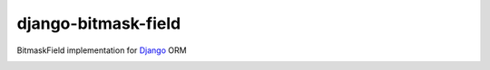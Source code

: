 ====================
django-bitmask-field
====================

BitmaskField implementation for `Django`_ ORM

.. image:: https://travis-ci.org/renskiy/django-bitmask-field.svg?branch=master
    :target: https://travis-ci.org/renskiy/django-bitmask-field

.. image:: https://coveralls.io/repos/github/renskiy/django-bitmask-field/badge.svg?branch=master
    :target: https://coveralls.io/github/renskiy/django-bitmask-field?branch=master

.. _Django: https://www.djangoproject.com
